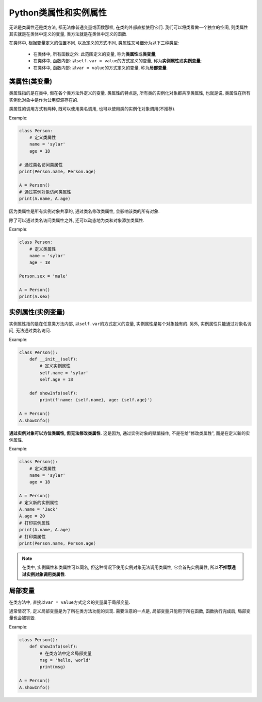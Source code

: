 Python类属性和实例属性
======================

无论是类属性还是类方法, 都无法像普通变量或函数那样, 在类的外部直接使用它们.
我们可以将类看做一个独立的空间, 则类属性其实就是在类体中定义的变量, 类方法就是在类体中定义的函数.

在类体中, 根据变量定义的位置不同, 以及定义的方式不同, 类属性又可细分为以下三种类型:

    *   在类体中, 所有函数之外: 此范围定义的变量, 称为\ **类属性**\ 或\ **类变量**\ ;
    *   在类体中, 函数内部: 以\ ``self.var = value``\ 的方式定义的变量, 称为\ **实例属性**\ 或\ **实例变量**\ ;
    *   在类体中, 函数内部: 以\ ``var = value``\ 的方式定义的变量, 称为\ **局部变量**\ .


类属性(类变量)
--------------

类属性指的是在类中, 但在各个类方法外定义的变量.
类属性的特点是, 所有类的实例化对象都共享类属性, 也就是说, 类属性在所有实例化对象中是作为公用资源存在的.

类属性的调用方式有两种, 既可以使用类名调用, 也可以使用类的实例化对象调用(不推荐).

Example:

.. code-block:: python

    class Person:
        # 定义类属性
        name = 'sylar'
        age = 18

    # 通过类名访问类属性
    print(Person.name, Person.age)

    A = Person()
    # 通过实例对象访问类属性
    print(A.name, A.age)

因为类属性是所有实例对象共享的, 通过类名修改类属性, 会影响该类的所有对象.

除了可以通过类名访问类属性之外, 还可以动态地为类和对象添加类属性.

Example:

.. code-block:: python

    class Person:
        # 定义类属性
        name = 'sylar'
        age = 18

    Person.sex = 'male'

    A = Person()
    print(A.sex)


实例属性(实例变量)
------------------

实例属性指的是在任意类方法内部, 以\ ``self.var``\ 的方式定义的变量, 实例属性是每个对象独有的.
另外, 实例属性只能通过对象名访问, 无法通过类名访问.

Example:

.. code-block:: python

    class Person():
        def __init__(self):
            # 定义实例属性
            self.name = 'sylar'
            self.age = 18

        def showInfo(self):
            print(f'name: {self.name}, age: {self.age}')

    A = Person()
    A.showInfo()

**通过实例对象可以方位类属性, 但无法修改类属性.** 
这是因为, 通过实例对象的赋值操作, 不是在给"修改类属性", 而是在定义新的实例属性.

Example:

.. code-block:: python

    class Person():
        # 定义类属性
        name = 'sylar'
        age = 18

    A = Person()
    # 定义新的实例属性
    A.name = 'Jack'
    A.age = 20
    # 打印实例属性
    print(A.name, A.age)
    # 打印类属性
    print(Person.name, Person.age)

.. note::

    在类中, 实例属性和类属性可以同名, 但这种情况下使用实例对象无法调用类属性, 它会首先实例属性, 所以\ **不推荐通过实例对象调用类属性**\ .


局部变量
--------

在类方法中, 直接以\ ``var = value``\ 方式定义的变量属于局部变量.

通常情况下, 定义局部变量是为了所在类方法功能的实现. 
需要注意的一点是, 局部变量只能用于所在函数, 函数执行完成后, 局部变量也会被销毁.

Example:

.. code-block:: python

    class Person():
        def showInfo(self):
            # 在类方法中定义局部变量
            msg = 'hello, world'
            print(msg)

    A = Person()
    A.showInfo()

